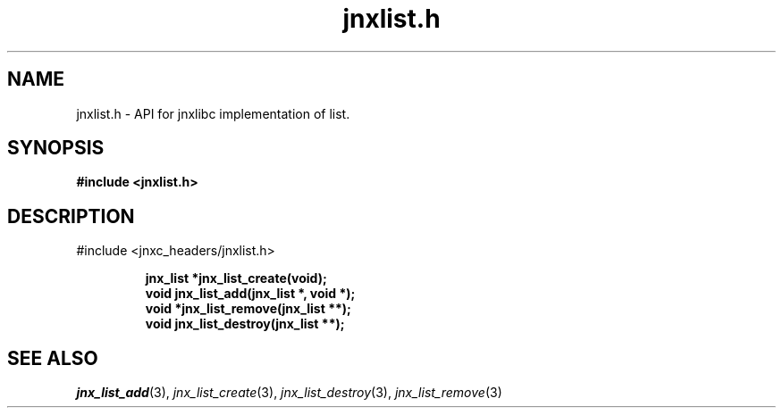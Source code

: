.\" File automatically generated by doxy2man0.1
.\" Generation date: Mon Apr 7 2014
.TH jnxlist.h 3 2014-04-07 "XXXpkg" "The XXX Manual"
.SH "NAME"
jnxlist.h \- API for jnxlibc implementation of list.
.SH SYNOPSIS
.nf
.B #include <jnxlist.h>
.fi
.SH DESCRIPTION
.PP 
#include <jnxc_headers/jnxlist.h> 
.PP
.sp
.RS
.nf
\fB
jnx_list  *jnx_list_create(void);
void       jnx_list_add(jnx_list *, void *);
void      *jnx_list_remove(jnx_list **);
void       jnx_list_destroy(jnx_list **);
\fP
.fi
.RE
.SH SEE ALSO
.PP
.nh
.ad l
\fIjnx_list_add\fP(3), \fIjnx_list_create\fP(3), \fIjnx_list_destroy\fP(3), \fIjnx_list_remove\fP(3)
.ad
.hy
